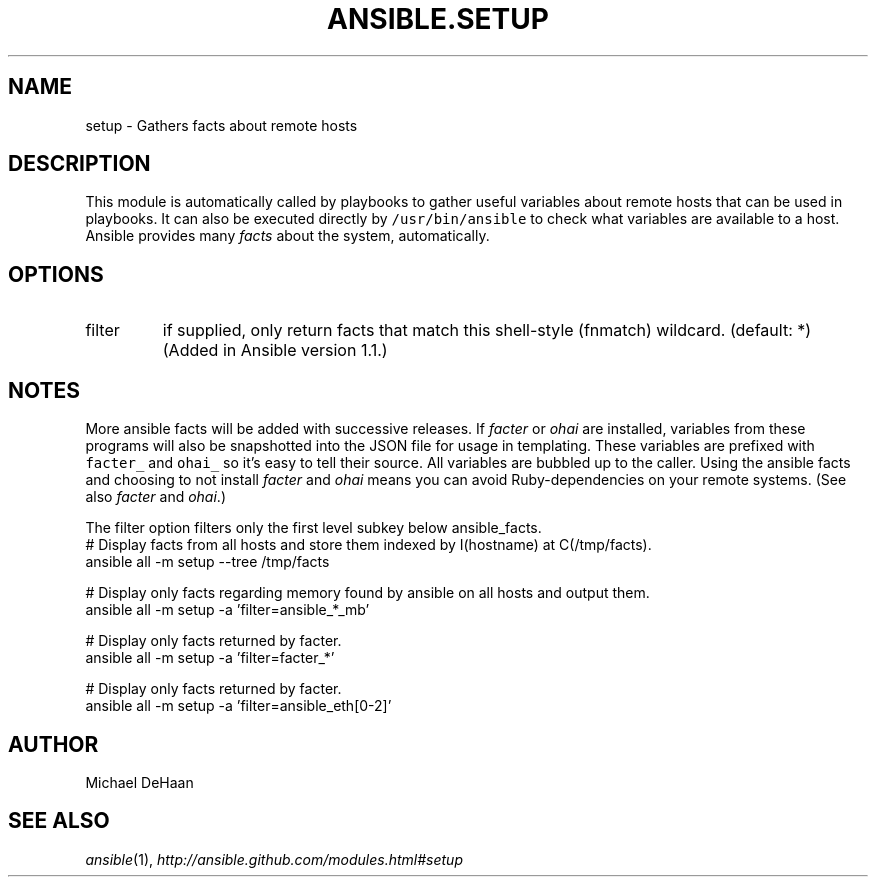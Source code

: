 .TH ANSIBLE.SETUP 3 "2013-07-05" "1.2.2" "ANSIBLE MODULES"
." generated from library/system/setup
.SH NAME
setup \- Gathers facts about remote hosts
." ------ DESCRIPTION
.SH DESCRIPTION
.PP
This module is automatically called by playbooks to gather useful variables about remote hosts that can be used in playbooks. It can also be executed directly by \fC/usr/bin/ansible\fR to check what variables are available to a host. Ansible provides many \fIfacts\fR about the system, automatically. 
." ------ OPTIONS
."
."
.SH OPTIONS
   
.IP filter
if supplied, only return facts that match this shell-style (fnmatch) wildcard. (default: *)(Added in Ansible version 1.1.)
."
."
." ------ NOTES
.SH NOTES
.PP
More ansible facts will be added with successive releases. If \fIfacter\fR or \fIohai\fR are installed, variables from these programs will also be snapshotted into the JSON file for usage in templating. These variables are prefixed with \fCfacter_\fR and \fCohai_\fR so it's easy to tell their source. All variables are bubbled up to the caller. Using the ansible facts and choosing to not install \fIfacter\fR and \fIohai\fR means you can avoid Ruby-dependencies on your remote systems. (See also \fIfacter\fR and \fIohai\fR.) 
.PP
The filter option filters only the first level subkey below ansible_facts. 
."
."
." ------ EXAMPLES
." ------ PLAINEXAMPLES
.nf
# Display facts from all hosts and store them indexed by I(hostname) at C(/tmp/facts).
ansible all -m setup --tree /tmp/facts

# Display only facts regarding memory found by ansible on all hosts and output them.
ansible all -m setup -a 'filter=ansible_*_mb'

# Display only facts returned by facter.
ansible all -m setup -a 'filter=facter_*'

# Display only facts returned by facter.
ansible all -m setup -a 'filter=ansible_eth[0-2]'

.fi

." ------- AUTHOR
.SH AUTHOR
Michael DeHaan
.SH SEE ALSO
.IR ansible (1),
.I http://ansible.github.com/modules.html#setup